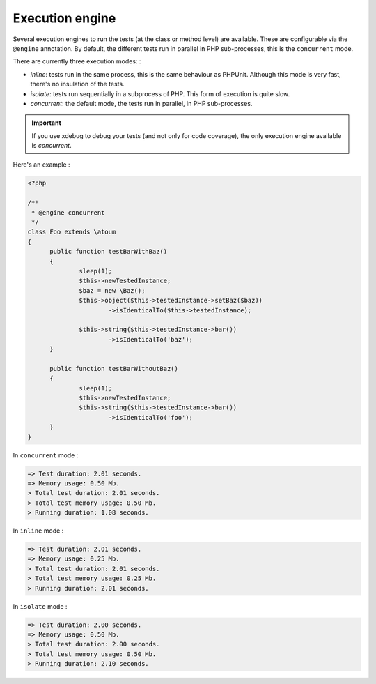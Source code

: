 

.. _@engine:

Execution engine
****************

Several execution engines to run the tests (at the class or method level) are available. These are configurable via the ``@engine`` annotation. By default, the different tests run in parallel in PHP sub-processes, this is the ``concurrent`` mode.

There are currently three execution modes: :

* *inline*: tests run in the same process, this is the same behaviour as PHPUnit. Although this mode is very fast, there's no insulation of the tests.
* *isolate*: tests run sequentially in a subprocess of PHP. This form of execution is quite slow.
* *concurrent*: the default mode, the tests run in parallel, in PHP sub-processes. 

.. important::
  If you use xdebug to debug your tests (and not only for code coverage), the only execution engine available is `concurrent`.

Here's an example :

.. code-block:: php

  <?php
  
  /**
   * @engine concurrent
   */
  class Foo extends \atoum
  {
  	public function testBarWithBaz()
  	{
  		sleep(1);
  		$this->newTestedInstance;
  		$baz = new \Baz();
  		$this->object($this->testedInstance->setBaz($baz))
  			->isIdenticalTo($this->testedInstance);
  			
  		$this->string($this->testedInstance->bar())
  			->isIdenticalTo('baz');
  	}
  	
  	public function testBarWithoutBaz()
  	{
  		sleep(1);
  		$this->newTestedInstance;
  		$this->string($this->testedInstance->bar())
  			->isIdenticalTo('foo');
  	}
  }

In ``concurrent`` mode :

.. code-block:: shell

  => Test duration: 2.01 seconds.
  => Memory usage: 0.50 Mb.
  > Total test duration: 2.01 seconds.
  > Total test memory usage: 0.50 Mb.
  > Running duration: 1.08 seconds.


In ``inline`` mode :

.. code-block:: shell

  => Test duration: 2.01 seconds.
  => Memory usage: 0.25 Mb.
  > Total test duration: 2.01 seconds.
  > Total test memory usage: 0.25 Mb.
  > Running duration: 2.01 seconds.


In ``isolate`` mode :

.. code-block:: shell

  => Test duration: 2.00 seconds.
  => Memory usage: 0.50 Mb.
  > Total test duration: 2.00 seconds.
  > Total test memory usage: 0.50 Mb.
  > Running duration: 2.10 seconds.

